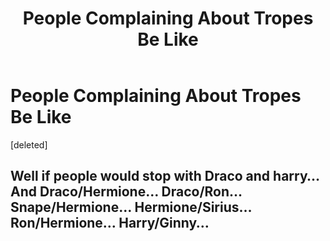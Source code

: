 #+TITLE: People Complaining About Tropes Be Like

* People Complaining About Tropes Be Like
:PROPERTIES:
:Score: 0
:DateUnix: 1578596063.0
:DateShort: 2020-Jan-09
:FlairText: Meta
:END:
[deleted]


** Well if people would stop with Draco and harry... And Draco/Hermione... Draco/Ron... Snape/Hermione... Hermione/Sirius... Ron/Hermione... Harry/Ginny...
:PROPERTIES:
:Author: OSRS_King_Graham
:Score: 1
:DateUnix: 1578616533.0
:DateShort: 2020-Jan-10
:END:
